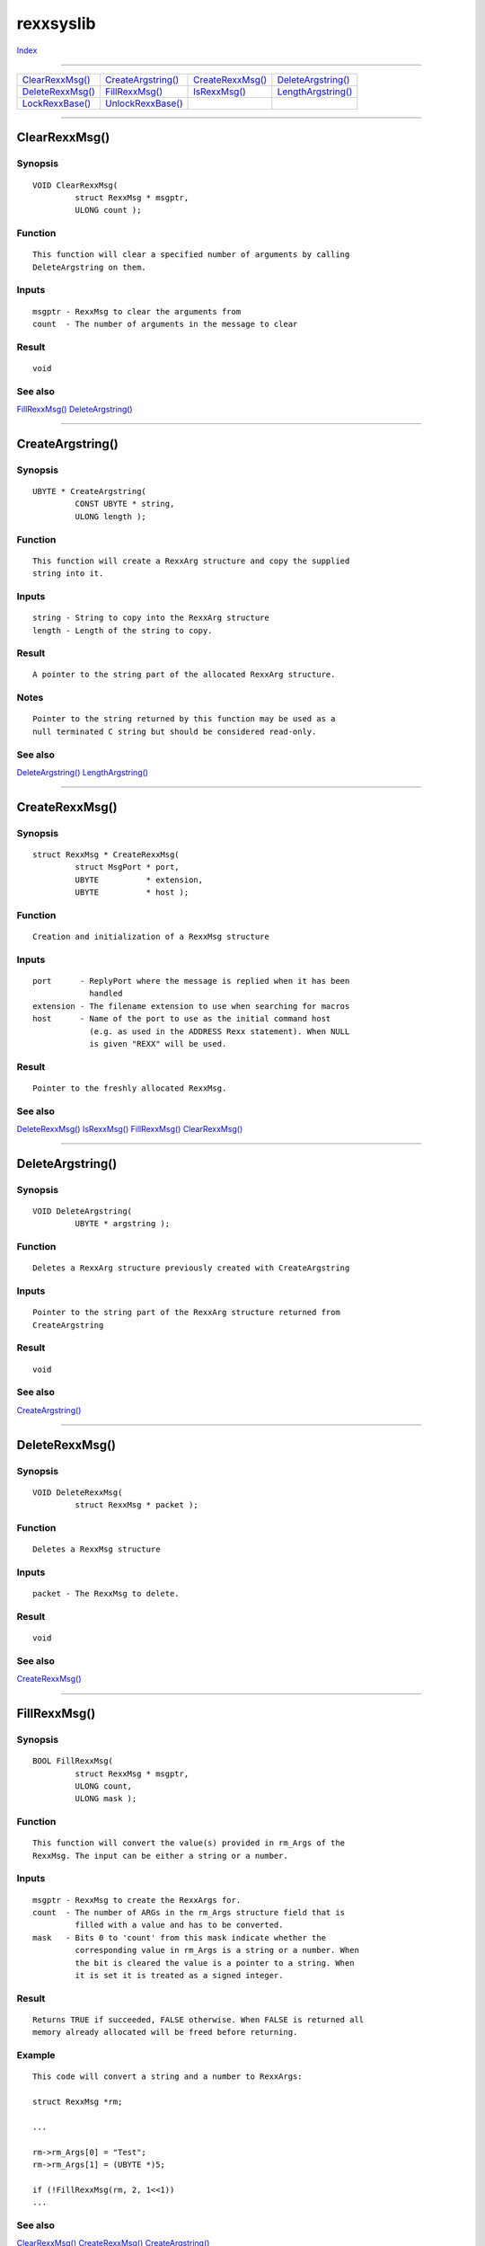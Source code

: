==========
rexxsyslib
==========

.. This document is automatically generated. Don't edit it!

`Index <index>`_

----------

======================================= ======================================= ======================================= ======================================= 
`ClearRexxMsg()`_                       `CreateArgstring()`_                    `CreateRexxMsg()`_                      `DeleteArgstring()`_                    
`DeleteRexxMsg()`_                      `FillRexxMsg()`_                        `IsRexxMsg()`_                          `LengthArgstring()`_                    
`LockRexxBase()`_                       `UnlockRexxBase()`_                     
======================================= ======================================= ======================================= ======================================= 

-----------

ClearRexxMsg()
==============

Synopsis
~~~~~~~~
::

 VOID ClearRexxMsg(
          struct RexxMsg * msgptr,
          ULONG count );

Function
~~~~~~~~
::

     This function will clear a specified number of arguments by calling
     DeleteArgstring on them.


Inputs
~~~~~~
::

     msgptr - RexxMsg to clear the arguments from
     count  - The number of arguments in the message to clear


Result
~~~~~~
::

     void



See also
~~~~~~~~

`FillRexxMsg()`_ `DeleteArgstring()`_ 

----------

CreateArgstring()
=================

Synopsis
~~~~~~~~
::

 UBYTE * CreateArgstring(
          CONST UBYTE * string,
          ULONG length );

Function
~~~~~~~~
::

     This function will create a RexxArg structure and copy the supplied
     string into it.


Inputs
~~~~~~
::

     string - String to copy into the RexxArg structure
     length - Length of the string to copy.


Result
~~~~~~
::

     A pointer to the string part of the allocated RexxArg structure.


Notes
~~~~~
::

     Pointer to the string returned by this function may be used as a
     null terminated C string but should be considered read-only.



See also
~~~~~~~~

`DeleteArgstring()`_ `LengthArgstring()`_ 

----------

CreateRexxMsg()
===============

Synopsis
~~~~~~~~
::

 struct RexxMsg * CreateRexxMsg(
          struct MsgPort * port,
          UBYTE          * extension,
          UBYTE          * host );

Function
~~~~~~~~
::

     Creation and initialization of a RexxMsg structure


Inputs
~~~~~~
::

     port      - ReplyPort where the message is replied when it has been
                 handled
     extension - The filename extension to use when searching for macros
     host      - Name of the port to use as the initial command host
                 (e.g. as used in the ADDRESS Rexx statement). When NULL
                 is given "REXX" will be used.


Result
~~~~~~
::

     Pointer to the freshly allocated RexxMsg.



See also
~~~~~~~~

`DeleteRexxMsg()`_ `IsRexxMsg()`_ `FillRexxMsg()`_ `ClearRexxMsg()`_ 

----------

DeleteArgstring()
=================

Synopsis
~~~~~~~~
::

 VOID DeleteArgstring(
          UBYTE * argstring );

Function
~~~~~~~~
::

     Deletes a RexxArg structure previously created with CreateArgstring


Inputs
~~~~~~
::

     Pointer to the string part of the RexxArg structure returned from
     CreateArgstring


Result
~~~~~~
::

     void



See also
~~~~~~~~

`CreateArgstring()`_ 

----------

DeleteRexxMsg()
===============

Synopsis
~~~~~~~~
::

 VOID DeleteRexxMsg(
          struct RexxMsg * packet );

Function
~~~~~~~~
::

      Deletes a RexxMsg structure


Inputs
~~~~~~
::

      packet - The RexxMsg to delete.


Result
~~~~~~
::

      void



See also
~~~~~~~~

`CreateRexxMsg()`_ 

----------

FillRexxMsg()
=============

Synopsis
~~~~~~~~
::

 BOOL FillRexxMsg(
          struct RexxMsg * msgptr,
          ULONG count,
          ULONG mask );

Function
~~~~~~~~
::

     This function will convert the value(s) provided in rm_Args of the
     RexxMsg. The input can be either a string or a number.


Inputs
~~~~~~
::

     msgptr - RexxMsg to create the RexxArgs for.
     count  - The number of ARGs in the rm_Args structure field that is
              filled with a value and has to be converted.
     mask   - Bits 0 to 'count' from this mask indicate whether the
              corresponding value in rm_Args is a string or a number. When
              the bit is cleared the value is a pointer to a string. When
              it is set it is treated as a signed integer.


Result
~~~~~~
::

     Returns TRUE if succeeded, FALSE otherwise. When FALSE is returned all
     memory already allocated will be freed before returning.


Example
~~~~~~~
::

     This code will convert a string and a number to RexxArgs:

     struct RexxMsg *rm;

     ...

     rm->rm_Args[0] = "Test";
     rm->rm_Args[1] = (UBYTE *)5;

     if (!FillRexxMsg(rm, 2, 1<<1))
     ...



See also
~~~~~~~~

`ClearRexxMsg()`_ `CreateRexxMsg()`_ `CreateArgstring()`_ 

----------

IsRexxMsg()
===========

Synopsis
~~~~~~~~
::

 BOOL IsRexxMsg(
          struct RexxMsg * msgptr );

Function
~~~~~~~~
::

     Test to see if given Message is a RexxMsg


Inputs
~~~~~~
::

     msgptr - Message to test


Result
~~~~~~
::

     TRUE if it is one, FALSE otherwise



See also
~~~~~~~~

`CreateRexxMsg()`_ 

----------

LengthArgstring()
=================

Synopsis
~~~~~~~~
::

 ULONG LengthArgstring(
          UBYTE * argstring );

Function
~~~~~~~~
::

     This will return the length of a string created with CreateArgstring


Inputs
~~~~~~
::

     argstring - Pointer to the string part of a RexxArg structure returned
                 from CreateArgstring


Result
~~~~~~
::

     length of the argstring



See also
~~~~~~~~

`CreateArgstring()`_ 

----------

LockRexxBase()
==============

Synopsis
~~~~~~~~
::

 VOID LockRexxBase(
          ULONG resource );


----------

UnlockRexxBase()
================

Synopsis
~~~~~~~~
::

 VOID UnlockRexxBase(
          ULONG resource );


